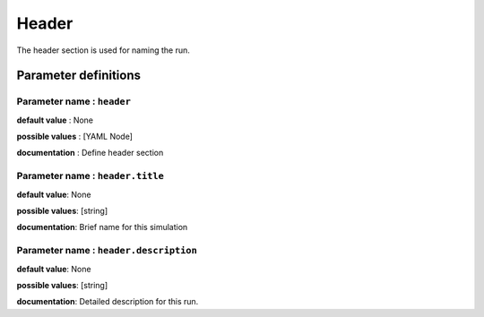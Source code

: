 Header
######

The header section is used for naming the run.

Parameter definitions
=====================

**Parameter name** : ``header``
-------------------------------

**default value** : None

**possible values** : [YAML Node]

**documentation** : Define header section

**Parameter name** : ``header.title``
-----------------------------

**default value**: None

**possible values**: [string]

**documentation**: Brief name for this simulation

**Parameter name** : ``header.description``
----------------------------------

**default value**: None

**possible values**: [string]

**documentation**: Detailed description for this run.
